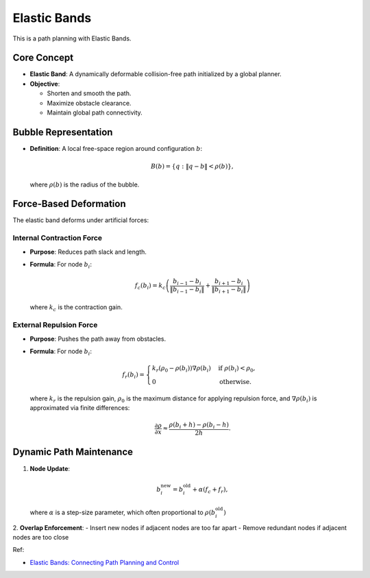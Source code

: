 Elastic Bands
-------------

This is a path planning with Elastic Bands.

.. image:: https://github.com/AtsushiSakai/PythonRoboticsGifs/raw/master/PathPlanning/ElasticBands/animation.gif


Core Concept
~~~~~~~~~~~~
- **Elastic Band**: A dynamically deformable collision-free path initialized by a global planner.
- **Objective**:

  * Shorten and smooth the path.
  * Maximize obstacle clearance.
  * Maintain global path connectivity.

Bubble Representation
~~~~~~~~~~~~~~~~~~~
- **Definition**: A local free-space region around configuration :math:`b`:

  .. math::
     B(b) = \{ q: \|q - b\| < \rho(b) \},
  
  where :math:`\rho(b)` is the radius of the bubble.


Force-Based Deformation
~~~~~~~~~~~~~~~~~~~~~~~
The elastic band deforms under artificial forces:

Internal Contraction Force
++++++++++++++++++++++++++
- **Purpose**: Reduces path slack and length.
- **Formula**: For node :math:`b_i`:

  .. math::
     f_c(b_i) = k_c \left( \frac{b_{i-1} - b_i}{\|b_{i-1} - b_i\|} + \frac{b_{i+1} - b_i}{\|b_{i+1} - b_i\|} \right)

  where :math:`k_c` is the contraction gain.

External Repulsion Force
+++++++++++++++++++++++++
- **Purpose**: Pushes the path away from obstacles.
- **Formula**: For node :math:`b_i`:

  .. math::
     f_r(b_i) = \begin{cases} 
     k_r (\rho_0 - \rho(b_i)) \nabla \rho(b_i) & \text{if } \rho(b_i) < \rho_0, \\
     0 & \text{otherwise}.
     \end{cases}

  where :math:`k_r` is the repulsion gain, :math:`\rho_0` is the maximum distance for applying repulsion force, and :math:`\nabla \rho(b_i)` is approximated via finite differences:

  .. math::
     \frac{\partial \rho}{\partial x} \approx \frac{\rho(b_i + h) - \rho(b_i - h)}{2h}.

Dynamic Path Maintenance
~~~~~~~~~~~~~~~~~~~~~~~
1. **Node Update**:
   
   .. math::
      b_i^{\text{new}} = b_i^{\text{old}} + \alpha (f_c + f_r),

   where :math:`\alpha` is a step-size parameter, which often proportional to :math:`\rho(b_i^{\text{old}})`

2. **Overlap Enforcement**:
- Insert new nodes if adjacent nodes are too far apart
- Remove redundant nodes if adjacent nodes are too close

Ref:

-  `Elastic Bands: Connecting Path Planning and Control <http://www8.cs.umu.se/research/ifor/dl/Control/elastic%20bands.pdf>`__
